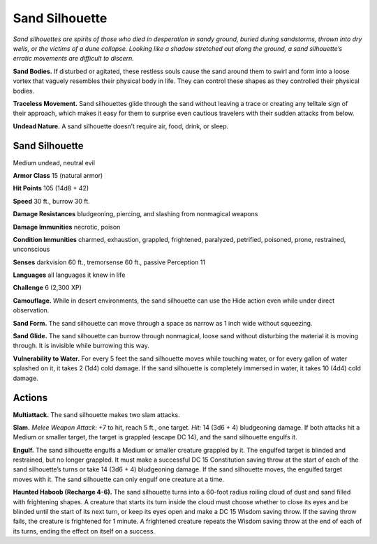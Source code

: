 
.. _tob:sand-silhouette:

Sand Silhouette
---------------

*Sand silhouettes are spirits of those who died in desperation in
sandy ground, buried during sandstorms, thrown into dry wells,
or the victims of a dune collapse. Looking like a shadow stretched
out along the ground, a sand silhouette’s erratic movements are
difficult to discern.*

**Sand Bodies.** If disturbed or agitated, these restless souls
cause the sand around them to swirl and form into a loose vortex
that vaguely resembles their physical body in life. They can
control these shapes as they controlled their physical bodies.

**Traceless Movement.** Sand silhouettes glide through the
sand without leaving a trace or creating any telltale sign of
their approach, which makes it easy for them to surprise even
cautious travelers with their sudden attacks from below.

**Undead Nature.** A sand silhouette doesn’t require air, food,
drink, or sleep.

Sand Silhouette
~~~~~~~~~~~~~~~

Medium undead, neutral evil

**Armor Class** 15 (natural armor)

**Hit Points** 105 (14d8 + 42)

**Speed** 30 ft., burrow 30 ft.

+-----------+----------+-----------+-----------+-----------+-----------+
| STR       | DEX      | CON       | INT       | WIS       | CHA       |
+===========+==========+===========+===========+===========+===========+
| 18 (+4)   | 12 (+2)  | 17 (+3)   | 7 (-2)   | 12 (+1)   | 10 (+0)   |
+-----------+----------+-----------+-----------+-----------+-----------+

**Damage Resistances** bludgeoning, piercing, and slashing from
nonmagical weapons

**Damage Immunities** necrotic, poison

**Condition Immunities** charmed, exhaustion, grappled,
frightened, paralyzed, petrified, poisoned, prone, restrained,
unconscious

**Senses** darkvision 60 ft., tremorsense 60 ft., passive Perception 11

**Languages** all languages it knew in life

**Challenge** 6 (2,300 XP)

**Camouflage.** While in desert environments, the sand silhouette
can use the Hide action even while under direct observation.

**Sand Form.** The sand silhouette can move through a space as
narrow as 1 inch wide without squeezing.

**Sand Glide.** The sand silhouette can burrow through
nonmagical, loose sand without disturbing the material it is
moving through. It is invisible while burrowing this way.

**Vulnerability to Water.** For every 5 feet the sand
silhouette moves while touching water, or for
every gallon of water splashed on it, it
takes 2 (1d4) cold damage. If the sand
silhouette is completely immersed in
water, it takes 10 (4d4) cold damage.

Actions
~~~~~~~

**Multiattack.** The sand silhouette makes two
slam attacks.

**Slam.** *Melee Weapon Attack:* +7 to hit, reach 5 ft., one
target. *Hit:* 14 (3d6 + 4) bludgeoning damage. If both attacks
hit a Medium or smaller target, the target is grappled (escape
DC 14), and the sand silhouette engulfs it.

**Engulf.** The sand silhouette engulfs a Medium or smaller
creature grappled by it. The engulfed target is blinded and
restrained, but no longer grappled. It must make a successful
DC 15 Constitution saving throw at the start of each of the
sand silhouette’s turns or take 14 (3d6 + 4) bludgeoning
damage. If the sand silhouette moves, the engulfed target
moves with it. The sand silhouette can only engulf one creature
at a time.

**Haunted Haboob (Recharge 4-6).** The sand silhouette turns
into a 60-foot radius roiling cloud of dust and sand filled with
frightening shapes. A creature that starts its turn inside the
cloud must choose whether to close its eyes and be blinded
until the start of its next turn, or keep its eyes open and make
a DC 15 Wisdom saving throw. If the saving throw fails, the
creature is frightened for 1 minute. A frightened creature
repeats the Wisdom saving throw at the end of each of its
turns, ending the effect on itself on a success.

